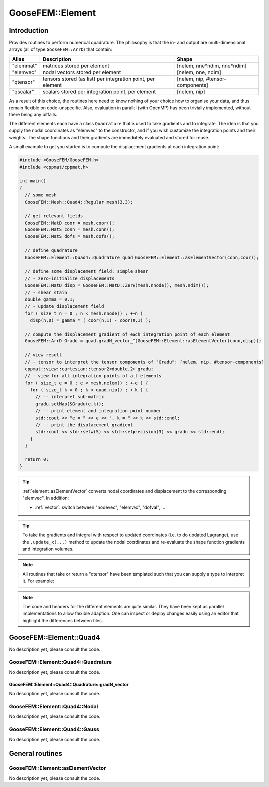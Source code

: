 
*****************
GooseFEM::Element
*****************

Introduction
============

Provides routines to perform numerical quadrature. The philosophy is that the in- and output are multi-dimensional arrays (all of type ``GooseFEM::ArrD``) that contain:

+-----------+--------------------------------------------------------------+----------------------------------+
|  Alias    | Description                                                  | Shape                            |
+===========+==============================================================+==================================+
| "elemmat" | matrices stored per element                                  | [nelem, nne*ndim, nne*ndim]      |
+-----------+--------------------------------------------------------------+----------------------------------+
| "elemvec" | nodal vectors stored per element                             | [nelem, nne, ndim]               |
+-----------+--------------------------------------------------------------+----------------------------------+
| "qtensor" | tensors stored (as list) per integration point, per element  | [nelem, nip, #tensor-components] |
+-----------+--------------------------------------------------------------+----------------------------------+
| "qscalar" | scalars stored per integration point, per element            | [nelem, nip]                     |
+-----------+--------------------------------------------------------------+----------------------------------+

As a result of this choice, the routines here need to know nothing of your choice how to organise your data, and thus remain flexible on code-unspecific. Also, evaluation in parallel (with OpenMP) has been trivially implemented, without there being any pitfalls.

The different elements each have a class ``Quadrature`` that is used to take gradients and to integrate. The idea is that you supply the nodal coordinates as "elemvec" to the constructor, and if you wish customize the integration points and their weights. The shape functions and their gradients are immediately evaluated and stored for reuse.

A small example to get you started is to compute the displacement gradients at each integration point:

.. code-block:: cpp

  #include <GooseFEM/GooseFEM.h>
  #include <cppmat/cppmat.h>

  int main()
  {
    // some mesh
    GooseFEM::Mesh::Quad4::Regular mesh(3,3);

    // get relevant fields
    GooseFEM::MatD coor = mesh.coor();
    GooseFEM::MatS conn = mesh.conn();
    GooseFEM::MatS dofs = mesh.dofs();

    // define quadrature
    GooseFEM::Element::Quad4::Quadrature quad(GooseFEM::Element::asElementVector(conn,coor));

    // define some displacement field: simple shear
    // - zero-initialize displacements
    GooseFEM::MatD disp = GooseFEM::MatD::Zero(mesh.nnode(), mesh.ndim());
    // - shear stain
    double gamma = 0.1;
    // - update displacement field
    for ( size_t n = 0 ; n < mesh.nnode() ; ++n )
      disp(n,0) = gamma * ( coor(n,1) - coor(0,1) );

    // compute the displacement gradient of each integration point of each element
    GooseFEM::ArrD Gradu = quad.gradN_vector_T(GooseFEM::Element::asElementVector(conn,disp));

    // view result
    // - tensor to interpret the tensor components of "Gradu": [nelem, nip, #tensor-components]
    cppmat::view::cartesian::tensor2<double,2> gradu;
    // - view for all integration points of all elements
    for ( size_t e = 0 ; e < mesh.nelem() ; ++e ) {
      for ( size_t k = 0 ; k < quad.nip() ; ++k ) {
        // -- interpret sub-matrix
        gradu.setMap(&Gradu(e,k));
        // -- print element and integration point number
        std::cout << "e = " << e << ", k = " << k << std::endl;
        // -- print the displacement gradient
        std::cout << std::setw(5) << std::setprecision(3) << gradu << std::endl;
      }
    }

    return 0;
  }

.. tip::

  :ref:`element_asElementVector` converts nodal coordinates and displacement to the corresponding "elemvec". In addition:

  *   :ref:`vector`: switch between "nodevec", "elemvec", "dofval", ...

.. tip::

  To take the gradients and integral with respect to updated coordinates (i.e. to do updated Lagrange), use the ``.update_x(...)`` method to update the nodal coordinates and re-evaluate the shape function gradients and integration volumes.

.. note::

  All routines that take or return a "qtensor" have been templated such that you can supply a type to interpret it. For example:





.. note::

  The code and headers for the different elements are quite similar. They have been kept as parallel implementations to allow flexible adaption. One can inspect or deploy changes easily using an editor that highlight the differences between files.


GooseFEM::Element::Quad4
========================

No description yet, please consult the code.

GooseFEM::Element::Quad4::Quadrature
------------------------------------

No description yet, please consult the code.

GooseFEM::Element::Quad4::Quadrature::gradN_vector
^^^^^^^^^^^^^^^^^^^^^^^^^^^^^^^^^^^^^^^^^^^^^^^^^^

No description yet, please consult the code.

GooseFEM::Element::Quad4::Nodal
-------------------------------

No description yet, please consult the code.

GooseFEM::Element::Quad4::Gauss
-------------------------------

No description yet, please consult the code.

General routines
================

.. _element_asElementVector:

GooseFEM::Element::asElementVector
----------------------------------

No description yet, please consult the code.

